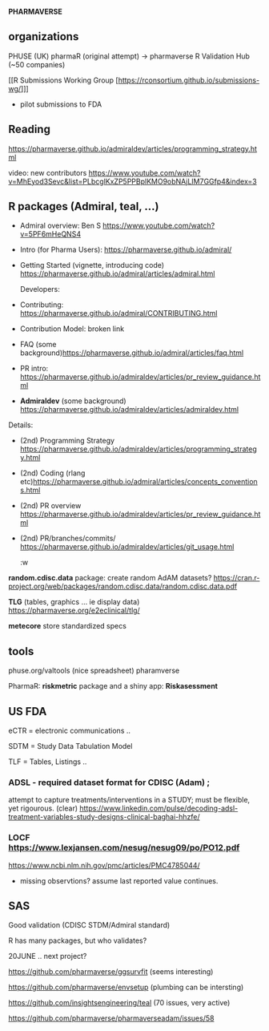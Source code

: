 *PHARMAVERSE*

** organizations
PHUSE (UK) 
pharmaR (original attempt)  -> pharmaverse
R Validation Hub (~50 companies)

[[R Submissions Working Group [https://rconsortium.github.io/submissions-wg/]]]
- pilot submissions to FDA


** Reading
https://pharmaverse.github.io/admiraldev/articles/programming_strategy.html

video:  new contributors https://www.youtube.com/watch?v=MhEyod3Sevc&list=PLbcglKxZP5PPBplKMO9obNAjLIM7GGfp4&index=3


** R packages (Admiral, teal, ...)
  
- Admiral overview:  Ben S https://www.youtube.com/watch?v=5PF6mHeQNS4

- Intro (for Pharma Users):  https://pharmaverse.github.io/admiral/
- Getting Started (vignette, introducing code) https://pharmaverse.github.io/admiral/articles/admiral.html

 Developers:
- Contributing: https://pharmaverse.github.io/admiral/CONTRIBUTING.html
- Contribution Model:  broken link  
- FAQ (some background)https://pharmaverse.github.io/admiral/articles/faq.html


- PR intro:   https://pharmaverse.github.io/admiraldev/articles/pr_review_guidance.html

- *Admiraldev* (some background) https://pharmaverse.github.io/admiraldev/articles/admiraldev.html
Details:

- (2nd) Programming Strategy https://pharmaverse.github.io/admiraldev/articles/programming_strategy.html
- (2nd) Coding (rlang etc)https://pharmaverse.github.io/admiral/articles/concepts_conventions.html
- (2nd) PR overview https://pharmaverse.github.io/admiraldev/articles/pr_review_guidance.html
- (2nd) PR/branches/commits/ https://pharmaverse.github.io/admiraldev/articles/git_usage.html

  :w

*random.cdisc.data* package:  create random AdAM datasets?
https://cran.r-project.org/web/packages/random.cdisc.data/random.cdisc.data.pdf

*TLG*  (tables, graphics ... ie display data)
https://pharmaverse.org/e2eclinical/tlg/

*metecore*
store standardized specs

** tools
phuse.org/valtools (nice spreadsheet)
pharamverse


PharmaR:    *riskmetric* package  and a shiny app:  *Riskasessment*



** US FDA
eCTR = electronic communications ..

SDTM =  Study Data Tabulation Model

TLF = Tables, Listings ..


*** ADSL  - required dataset format for CDISC (Adam) ; 
attempt to capture treatments/interventions in a STUDY; must be flexible, yet rigourous.
(clear) https://www.linkedin.com/pulse/decoding-adsl-treatment-variables-study-designs-clinical-baghai-hhzfe/

*** LOCF https://www.lexjansen.com/nesug/nesug09/po/PO12.pdf
https://www.ncbi.nlm.nih.gov/pmc/articles/PMC4785044/
- missing observtions?    assume last reported value continues.


** SAS
Good validation (CDISC STDM/Admiral standard)

R has many packages, but who validates?




20JUNE ..  next project?


https://github.com/pharmaverse/ggsurvfit (seems interesting)

https://github.com/pharmaverse/envsetup (plumbing can be intersting)

https://github.com/insightsengineering/teal (70 issues, very active)

https://github.com/pharmaverse/pharmaverseadam/issues/58

